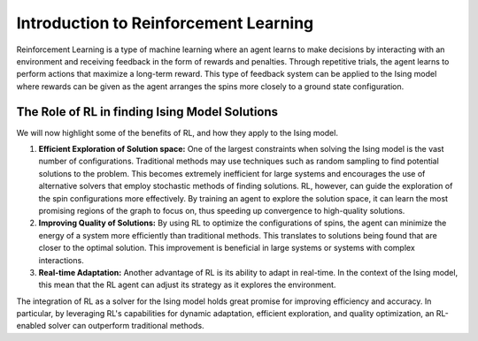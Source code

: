 ======================================
Introduction to Reinforcement Learning
======================================

Reinforcement Learning is a type of machine learning where an agent learns to make decisions by interacting with an environment and receiving feedback in the form of rewards and penalties.
Through repetitive trials, the agent learns to perform actions that maximize a long-term reward. This type of feedback system can be applied to the Ising model where rewards can be given
as the agent arranges the spins more closely to a ground state configuration.

The Role of RL in finding Ising Model Solutions
===============================================

We will now highlight some of the benefits of RL, and how they apply to the Ising model.

1) **Efficient Exploration of Solution space:** One of the largest constraints when solving the Ising model is the vast number of configurations. Traditional methods may use techniques
   such as random sampling to find potential solutions to the problem. This becomes extremely inefficient for large systems and encourages the use of alternative solvers that employ
   stochastic methods of finding solutions. RL, however, can guide the exploration of the spin configurations more effectively. By training an agent to explore the solution space, it
   can learn the most promising regions of the graph to focus on, thus speeding up convergence to high-quality solutions.
2) **Improving Quality of Solutions:** By using RL to optimize the configurations of spins, the agent can minimize the energy of a system more efficiently than traditional methods. This
   translates to solutions being found that are closer to the optimal solution. This improvement is beneficial in large systems or systems with complex interactions.
3) **Real-time Adaptation:** Another advantage of RL is its ability to adapt in real-time. In the context of the Ising model, this mean that the RL agent can adjust its strategy as it explores the environment.

The integration of RL as a solver for the Ising model holds great promise for improving efficiency and accuracy. In particular, by leveraging RL's capabilities for dynamic adaptation,
efficient exploration, and quality optimization, an RL-enabled solver can outperform traditional methods.
